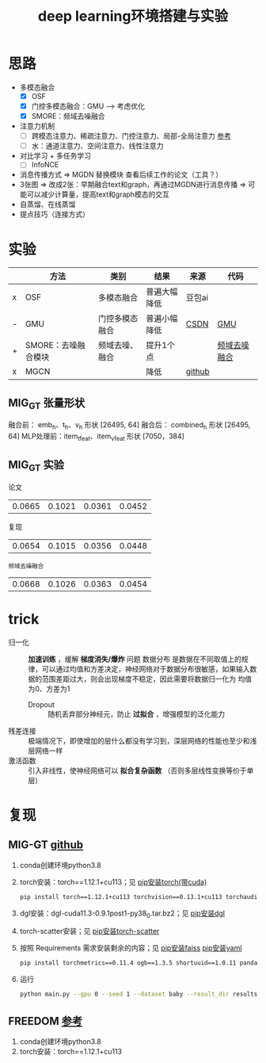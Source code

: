 :PROPERTIES:
:ID:       6b621bcc-4bcb-45b2-a329-de610826fef7
:END:
#+title: deep learning环境搭建与实验
#+filetags: deep_learning

* 思路
- 多模态融合
  + [X] OSF
  + [X] 门控多模态融合：GMU ---> 考虑优化
  + [X] SMORE：频域去噪融合
- 注意力机制
  + [ ] 跨模态注意力、稀疏注意力、门控注意力、局部-全局注意力 [[https://zhuanlan.zhihu.com/p/1891136980370302219][参考]]
  + [ ] 水：通道注意力、空间注意力、线性注意力
- 对比学习 + 多任务学习
  + [ ] InfoNCE
- 消息传播方式 => MGDN 替换模块 查看后续工作的论文（工具？）
- 3张图 => 改成2张：早期融合text和graph，再通过MGDN进行消息传播 => 可能可以减少计算量，提高text和graph模态的交互
- 自蒸馏、在线蒸馏
- 提点技巧（连接方式）


* 实验
|   | 方法                | 类别           | 结果         | 来源   | 代码         |
|---+---------------------+----------------+--------------+--------+--------------|
| x | OSF                 | 多模态融合     | 普遍大幅降低 | 豆包ai |              |
| - | GMU                 | 门控多模态融合 | 普遍小幅降低 | [[https://blog.csdn.net/zly_Always_be/article/details/135634388#pytorch_31][CSDN]]   | [[id:f7009f6d-ea96-49ad-97a3-65cb23404585][GMU]]          |
| + | SMORE：去噪融合模块 | 频域去噪、融合 | 提升1个点    |        | [[id:a7eede37-3607-40fe-9d34-f6df4dd2ccde][频域去噪融合]] |
| x | MGCN                |                | 降低         | [[https://github.com/enoche/MMRec/tree/master][github]] |              |

** MIG_GT 张量形状
融合前：   emb_h、t_h、v_h              形状 [26495, 64]
融合后：   combined_h                   形状 [26495, 64]
MLP处理前：item_t_feat、item_v_feat     形状 [7050，384]

** MIG_GT 实验
论文
| 0.0665 | 0.1021 | 0.0361 | 0.0452 |
复现
| 0.0654 | 0.1015 | 0.0356 | 0.0448 |
: 频域去噪融合
| 0.0668 | 0.1026 | 0.0363 | 0.0454 |


* trick
- 归一化 :: *加速训练* ，缓解 *梯度消失/爆炸* 问题
  数据分布 是数据在不同取值上的规律，可以通过均值和方差决定，神经网络对于数据分布很敏感，如果输入数据的范围差距过大，则会出现梯度不稳定，因此需要将数据归一化为 均值为0、方差为1
  - Dropout :: 随机丢弃部分神经元，防止 *过拟合* ，增强模型的泛化能力
- 残差连接 :: 极端情况下，即使增加的层什么都没有学习到，深层网络的性能也至少和浅层网络一样
- 激活函数 :: 引入非线性，使神经网络可以 *拟合复杂函数* （否则多层线性变换等价于单层）


* 复现
** MIG-GT [[https://github.com/CrawlScript/MIG-GT][github]]
1. conda创建环境python3.8
2. torch安装：torch==1.12.1+cu113；见 [[id:cfe89b94-ace5-4816-896f-a1ffce8d10c5][pip安装torch(带cuda)]]
   #+begin_src bash
   pip install torch==1.12.1+cu113 torchvision==0.13.1+cu113 torchaudio==0.12.1 --extra-index-url https://download.pytorch.org/whl/cu113
   #+end_src
3. dgl安装：dgl-cuda11.3-0.9.1post1-py38_0.tar.bz2；见 [[id:6c6faca5-847e-4b1a-a882-4246f293b573][pip安装dgl]]
4. torch-scatter安装；见 [[id:e00f1993-5152-4a4c-866c-f0fe91761cb8][pip安装torch-scatter]]
5. 按照 Requirements 需求安装剩余的内容；见 [[id:5fb308e4-2d7c-43ba-8c39-07cc94d02c2d][pip安装faiss]] [[id:8a2869e2-dc0b-40e9-acf5-4f80fb954de8][pip安装yaml]]
   #+begin_src bash
   pip install torchmetrics==0.11.4 ogb==1.3.5 shortuuid==1.0.11 pandas==1.3.5 numpy==1.21.6 tqdm==4.64.1 networkx faiss-gpu lmdb pyyaml
   #+end_src
6. 运行
   #+begin_src bash
   python main.py --gpu 0 --seed 1 --dataset baby --result_dir results --method mig_gt
   #+end_src

** FREEDOM [[https://github.com/enoche/FREEDOM][参考]]
1. conda创建环境python3.8
2. torch安装：torch==1.12.1+cu113
